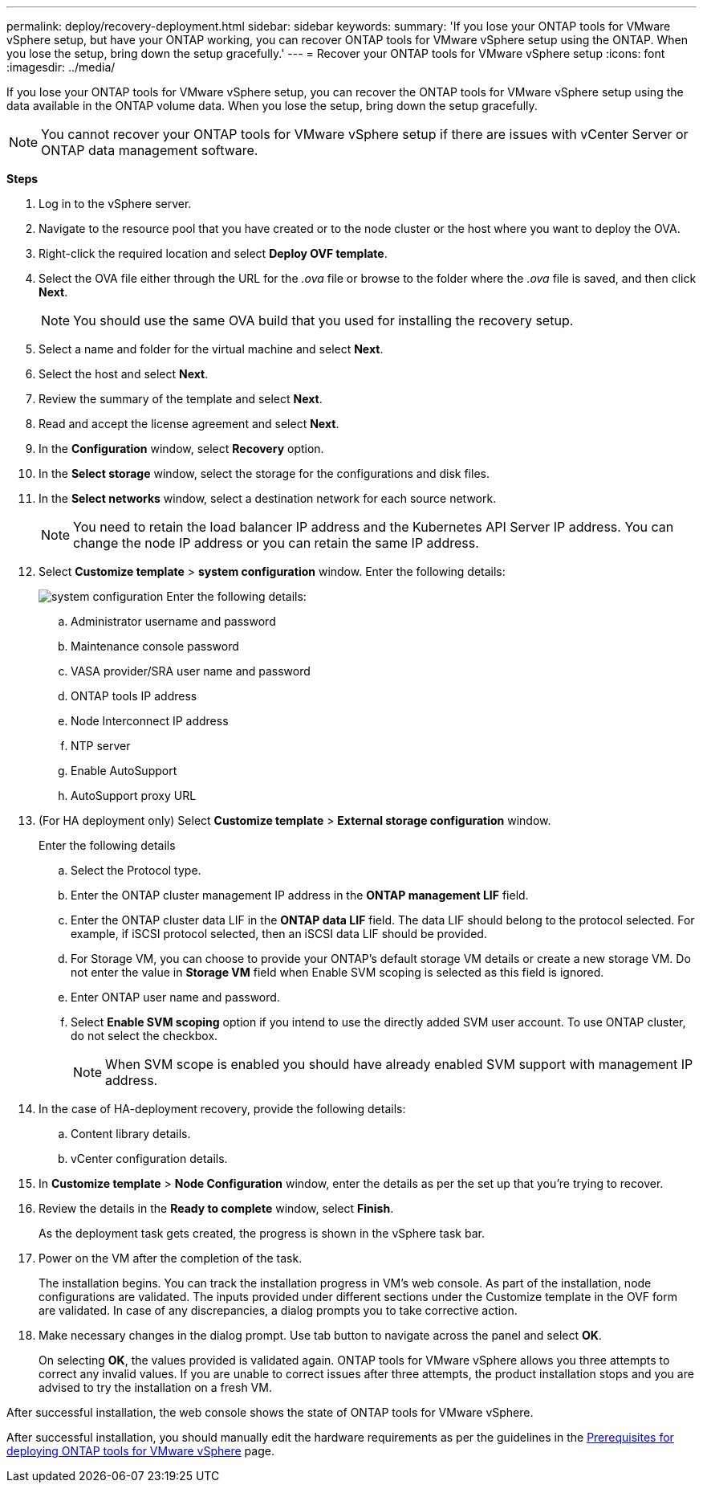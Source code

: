 ---
permalink: deploy/recovery-deployment.html
sidebar: sidebar
keywords:
summary: 'If you lose your ONTAP tools for VMware vSphere setup, but have your ONTAP working, you can recover ONTAP tools for VMware vSphere setup using the ONTAP. When you lose the setup, bring down the setup gracefully.'
---
= Recover your ONTAP tools for VMware vSphere setup
:icons: font
:imagesdir: ../media/

[.lead]
If you lose your ONTAP tools for VMware vSphere setup, you can recover the ONTAP tools for VMware vSphere setup using the data available in the ONTAP volume data.
When you lose the setup, bring down the setup gracefully.

[NOTE]
You cannot recover your ONTAP tools for VMware vSphere setup if there are issues with vCenter Server or ONTAP data management software. 

*Steps*

. Log in to the vSphere server.
. Navigate to the resource pool that you have created or to the node cluster or the host where you want to deploy the OVA.
. Right-click the required location and select *Deploy OVF template*.
. Select the OVA file either through the URL for the _.ova_ file or browse to the folder where the _.ova_ file is saved, and then click *Next*.
+
[NOTE]
You should use the same OVA build that you used for installing the recovery setup.
. Select a name and folder for the virtual machine and select *Next*.
. Select the host and select *Next*.
. Review the summary of the template and select *Next*.
. Read and accept the license agreement and select *Next*.
. In the *Configuration* window, select *Recovery* option.
. In the *Select storage* window, select the storage for the configurations and disk files.
. In the *Select networks* window, select a destination network for each source network.
[NOTE]
You need to retain the load balancer IP address and the Kubernetes API Server IP address. You can change the node IP address or you can retain the same IP address.
. Select *Customize template* > *system configuration* window. Enter the following details:
+
image:../media/ha-deployment-sys-config-102.png[system configuration]
Enter the following details:

.. Administrator username and password
.. Maintenance console password
.. VASA provider/SRA user name and password
.. ONTAP tools IP address
.. Node Interconnect IP address
.. NTP server
.. Enable AutoSupport
.. AutoSupport proxy URL
. (For HA deployment only) Select *Customize template* > *External storage configuration* window.
+
Enter the following details

.. Select the Protocol type.
.. Enter the ONTAP cluster management IP address in the *ONTAP management LIF* field.
.. Enter the ONTAP cluster data LIF in the *ONTAP data LIF* field. The data LIF should belong to the protocol selected. For example, if iSCSI protocol selected, then an iSCSI data LIF should be provided.
.. For Storage VM, you can choose to provide your ONTAP’s default storage VM details or create a new storage VM. Do not enter the value in *Storage VM* field when Enable SVM scoping is selected as this field is ignored.
.. Enter ONTAP user name and password.
.. Select *Enable SVM scoping* option if you intend to use the directly added SVM user account. To use ONTAP cluster, do not select the checkbox.
[NOTE]
When SVM scope is enabled you should have already enabled SVM support with management IP address.  
. In the case of HA-deployment recovery, provide the following details:
.. Content library details.
.. vCenter configuration details.
. In *Customize template* > *Node Configuration* window, enter the details as per the set up that you're trying to recover.
. Review the details in the *Ready to complete* window, select *Finish*.
+
As the deployment task gets created, the progress is shown in the vSphere task bar.
. Power on the VM after the completion of the task.
+
The installation begins. You can track the installation progress in VM’s web console.
As part of the installation, node configurations are validated. The inputs provided under different sections under the Customize template in the OVF form are validated. In case of any discrepancies, a dialog prompts you to take corrective action.
. Make necessary changes in the dialog prompt. Use tab button to navigate across the panel and select *OK*.
+
On selecting *OK*, the values provided is validated again. ONTAP tools for VMware vSphere allows you three attempts to correct any invalid values. If you are unable  to correct issues after three attempts, the product installation stops and you are advised to try the installation on a fresh VM. 

After successful installation, the web console shows the state of ONTAP tools for VMware vSphere. 

After successful installation, you should manually edit the hardware requirements as per the guidelines in the link:../deploy/sizing-requirements.html[Prerequisites for deploying ONTAP tools for VMware vSphere] page. 
